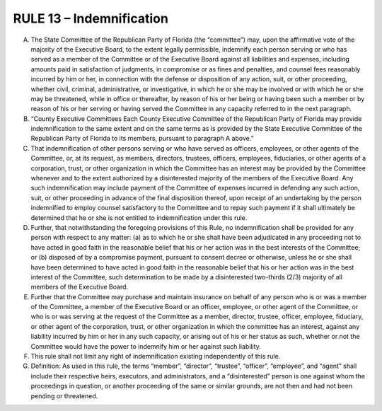 =====================================================
RULE 13 – Indemnification
=====================================================

A. The State Committee of the Republican Party of Florida (the “committee”) may, upon
   the affirmative vote of the majority of the Executive Board, to the extent legally permissible,
   indemnify each person serving or who has served as a member of the Committee or of the
   Executive Board against all liabilities and expenses, including amounts paid in satisfaction of
   judgments, in compromise or as fines and penalties, and counsel fees reasonably incurred by
   him or her, in connection with the defense or disposition of any action, suit, or other
   proceeding, whether civil, criminal, administrative, or investigative, in which he or she may be
   involved or with which he or she may be threatened, while in office or thereafter, by reason of
   his or her being or having been such a member or by reason of his or her serving or having
   served the Committee in any capacity referred to in the next paragraph.

B. “County Executive Committees Each County Executive Committee of the Republican
   Party of Florida may provide indemnification to the same extent and on the same terms as is
   provided by the State Executive Committee of the Republican Party of Florida to its members,
   pursuant to paragraph A above.”

C. That indemnification of other persons serving or who have served as officers,
   employees, or other agents of the Committee, or, at its request, as members, directors,
   trustees, officers, employees, fiduciaries, or other agents of a corporation, trust, or other
   organization in which the Committee has an interest may be provided by the Committee
   whenever and to the extent authorized by a disinterested majority of the members of the
   Executive Board. Any such indemnification may include payment of the Committee of expenses
   incurred in defending any such action, suit, or other proceeding in advance of the final
   disposition thereof, upon receipt of an undertaking by the person indemnified to employ
   counsel satisfactory to the Committee and to repay such payment if it shall ultimately be
   determined that he or she is not entitled to indemnification under this rule.

D. Further, that notwithstanding the foregoing provisions of this Rule, no indemnification
   shall be provided for any person with respect to any matter: (a) as to which he or she shall have
   been adjudicated in any proceeding not to have acted in good faith in the reasonable belief that
   his or her action was in the best interests of the Committee; or (b) disposed of by a compromise
   payment, pursuant to consent decree or otherwise, unless he or she shall have been
   determined to have acted in good faith in the reasonable belief that his or her action was in the
   best interest of the Committee, such determination to be made by a disinterested two-thirds
   (2/3) majority of all members of the Executive Board.

E. Further that the Committee may purchase and maintain insurance on behalf of any
   person who is or was a member of the Committee, a member of the Executive Board or an
   officer, employee, or other agent of the Committee, or who is or was serving at the request of
   the Committee as a member, director, trustee, officer, employee, fiduciary, or other agent of
   the corporation, trust, or other organization in which the committee has an interest, against
   any liability incurred by him or her in any such capacity, or arising out of his or her status as
   such, whether or not the Committee would have the power to indemnify him or her against
   such liability.

F. This rule shall not limit any right of indemnification existing independently of this rule.

G. Definition: As used in this rule, the terms “member”, “director”, “trustee”, “officer”,
   “employee”, and “agent” shall include their respective heirs, executors, and administrators, and
   a “disinterested” person is one against whom the proceedings in question, or another
   proceeding of the same or similar grounds, are not then and had not been pending or
   threatened.
